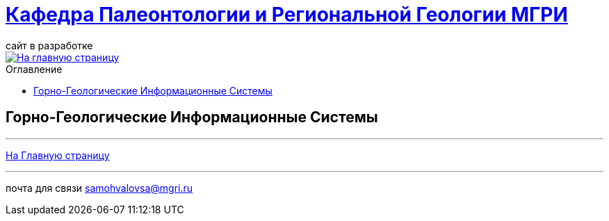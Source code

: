 = https://mgri-university.github.io/reggeo/index.html[Кафедра Палеонтологии и Региональной Геологии МГРИ]
сайт в разработке 
:imagesdir: images
:toc: preamble
:toc-title: Оглавление
:toclevels: 2 

[link=https://mgri-university.github.io/reggeo/index.html]
image::emb2010.jpg[На главную страницу] 

== Горно-Геологические Информационные Системы



''''
https://mgri-university.github.io/reggeo/index.html[На Главную страницу]

''''

почта для связи samohvalovsa@mgri.ru
